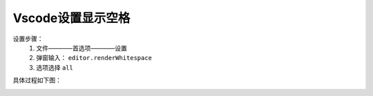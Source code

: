 
======================================================================================================================================================
Vscode设置显示空格
======================================================================================================================================================



设置步骤：
    1. 文件————首选项————设置
    2. 弹窗输入： ``editor.renderWhitespace``
    3. 选项选择 ``all``

具体过程如下图：

.. image:: /images/tools/vscode/edite-renderWhitespace001.png
    :align: center
    :height: 400 px
    :width: 800 px

.. image:: /images/tools/vscode/edite-renderWhitespace002.png
    :align: center
    :height: 400 px
    :width: 800 px

.. image:: /images/tools/vscode/edite-renderWhitespace003.png
    :align: center
    :height: 400 px
    :width: 800 px


